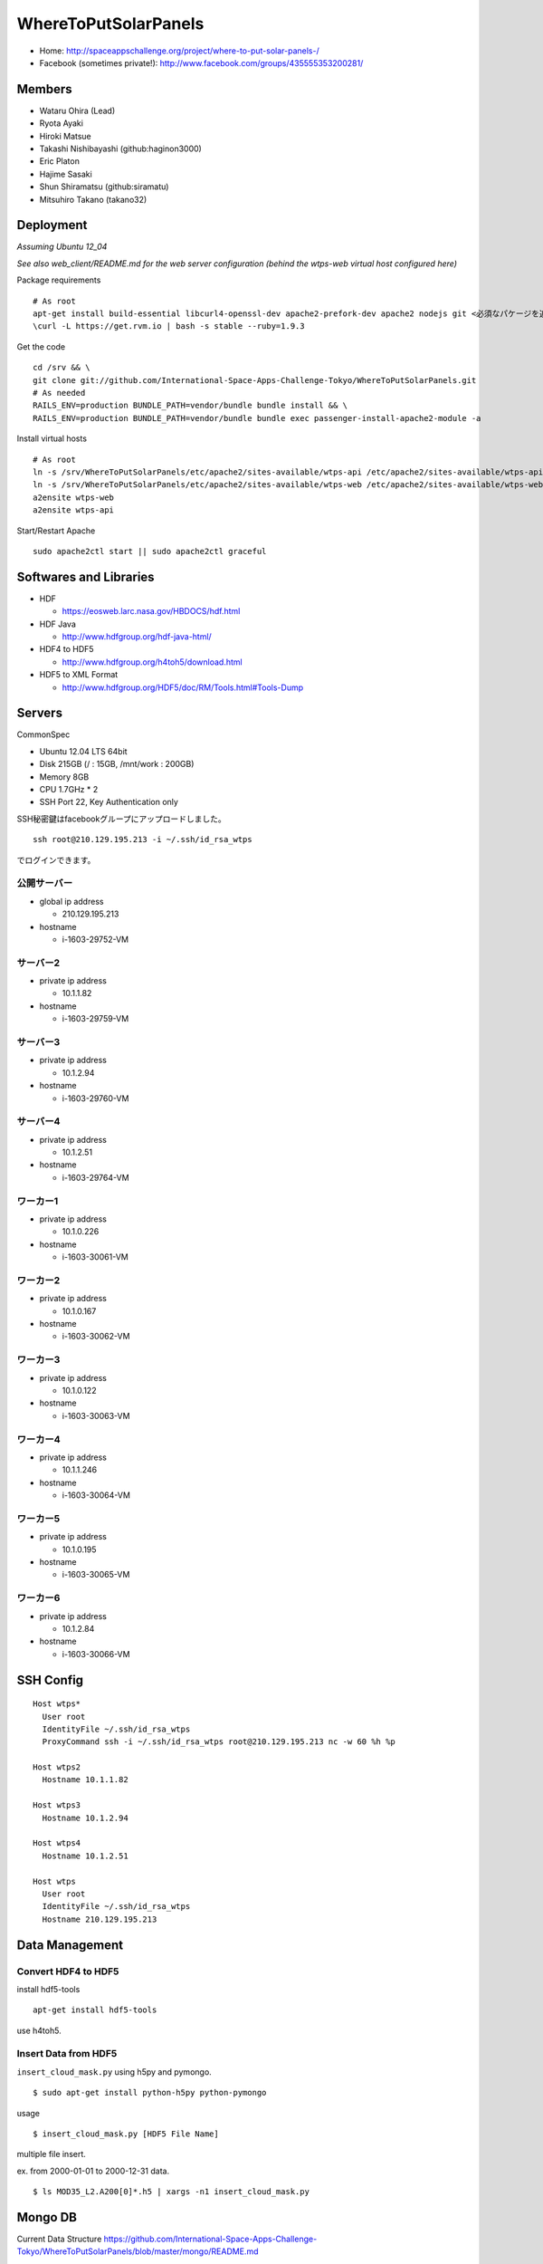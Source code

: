 =====================
WhereToPutSolarPanels
=====================

- Home: http://spaceappschallenge.org/project/where-to-put-solar-panels-/
- Facebook (sometimes private!): http://www.facebook.com/groups/435555353200281/

-------
Members
-------

- Wataru Ohira (Lead)
- Ryota Ayaki
- Hiroki Matsue
- Takashi Nishibayashi (github:haginon3000)
- Eric Platon
- Hajime Sasaki
- Shun Shiramatsu (github:siramatu)
- Mitsuhiro Takano (takano32)

----------
Deployment
----------

*Assuming Ubuntu 12_04*

*See also web_client/README.md for the web server configuration (behind the wtps-web virtual host configured here)*

Package requirements

::

    # As root
    apt-get install build-essential libcurl4-openssl-dev apache2-prefork-dev apache2 nodejs git <必須なパケージを追加してください！>
    \curl -L https://get.rvm.io | bash -s stable --ruby=1.9.3

Get the code

::

    cd /srv && \
    git clone git://github.com/International-Space-Apps-Challenge-Tokyo/WhereToPutSolarPanels.git
    # As needed
    RAILS_ENV=production BUNDLE_PATH=vendor/bundle bundle install && \
    RAILS_ENV=production BUNDLE_PATH=vendor/bundle bundle exec passenger-install-apache2-module -a

Install virtual hosts

::

    # As root
    ln -s /srv/WhereToPutSolarPanels/etc/apache2/sites-available/wtps-api /etc/apache2/sites-available/wtps-api
    ln -s /srv/WhereToPutSolarPanels/etc/apache2/sites-available/wtps-web /etc/apache2/sites-available/wtps-web
    a2ensite wtps-web
    a2ensite wtps-api

Start/Restart Apache

::

    sudo apache2ctl start || sudo apache2ctl graceful

-----------------------
Softwares and Libraries
-----------------------

- HDF

  - https://eosweb.larc.nasa.gov/HBDOCS/hdf.html

- HDF Java

  - http://www.hdfgroup.org/hdf-java-html/

- HDF4 to HDF5

  - http://www.hdfgroup.org/h4toh5/download.html

- HDF5 to XML Format

  - http://www.hdfgroup.org/HDF5/doc/RM/Tools.html#Tools-Dump


-------
Servers
-------

CommonSpec

- Ubuntu 12.04 LTS 64bit
- Disk 215GB (/ : 15GB, /mnt/work : 200GB)
- Memory 8GB
- CPU 1.7GHz * 2
- SSH Port 22, Key Authentication only

SSH秘密鍵はfacebookグループにアップロードしました。

::

  ssh root@210.129.195.213 -i ~/.ssh/id_rsa_wtps

でログインできます。

公開サーバー
------------

- global ip address

  - 210.129.195.213

- hostname

  - i-1603-29752-VM

サーバー2
---------

- private ip address

  - 10.1.1.82

- hostname

  - i-1603-29759-VM

サーバー3
---------

- private ip address

  - 10.1.2.94

- hostname

  - i-1603-29760-VM

サーバー4
---------

- private ip address

  - 10.1.2.51

- hostname

  - i-1603-29764-VM

ワーカー1
---------

- private ip address

  - 10.1.0.226

- hostname

  - i-1603-30061-VM

ワーカー2
---------

- private ip address

  - 10.1.0.167

- hostname

  - i-1603-30062-VM

ワーカー3
---------

- private ip address

  - 10.1.0.122

- hostname

  - i-1603-30063-VM

ワーカー4
---------

- private ip address

  - 10.1.1.246

- hostname

  - i-1603-30064-VM

ワーカー5
---------

- private ip address

  - 10.1.0.195

- hostname

  - i-1603-30065-VM

ワーカー6
---------

- private ip address

  - 10.1.2.84

- hostname

  - i-1603-30066-VM

----------
SSH Config
----------

::

  Host wtps*
    User root
    IdentityFile ~/.ssh/id_rsa_wtps
    ProxyCommand ssh -i ~/.ssh/id_rsa_wtps root@210.129.195.213 nc -w 60 %h %p

  Host wtps2
    Hostname 10.1.1.82

  Host wtps3
    Hostname 10.1.2.94

  Host wtps4
    Hostname 10.1.2.51

  Host wtps
    User root
    IdentityFile ~/.ssh/id_rsa_wtps
    Hostname 210.129.195.213

---------------
Data Management
---------------

Convert HDF4 to HDF5
--------------------

install hdf5-tools

::

  apt-get install hdf5-tools

use h4toh5.

Insert Data from HDF5
---------------------

``insert_cloud_mask.py`` using h5py and pymongo.

::

  $ sudo apt-get install python-h5py python-pymongo

usage

::

  $ insert_cloud_mask.py [HDF5 File Name]

multiple file insert.

ex. from 2000-01-01 to 2000-12-31 data.

::

  $ ls MOD35_L2.A200[0]*.h5 | xargs -n1 insert_cloud_mask.py


--------
Mongo DB
--------

Current Data Structure https://github.com/International-Space-Apps-Challenge-Tokyo/WhereToPutSolarPanels/blob/master/mongo/README.md

Create Geo Index
----------------

::

  > db.cloud_mask.ensureIndex({loc: '2d'}) 


Count
-----

::

    > db.cloud_mask.count({query: {
        lat: {$gt: 35, $lt: 35.001},
        lon: {$gt: 134, $lt: 134.001}
        }})

Map Reduce
----------

::

    > var _m = function() {
      emit(this._id, {score: this.score});
    };
    > var _r = function(key, values) {
      var result = {count: 0, score: 0};
      values.forEach(function(value){
        result.count++;
        result.score += value.score;
      });
      return result;
    };

::

    > db.cloud_mask.mapReduce(_m, _r,
      {out: {inline: 1},
        query: {
          lat: {$gt: 35, $lt: 35.01},
          lon: {$gt: 134, $lt: 134.01}
          }})

----------
Server API
----------

* GET /api/v1/rank

- Request Parameters

  - lat (中心座標)
  - lan (中心座標)

- Response

  - Content-Type:application/json

::

  {
    rank: 5,
    total_score: 3600, // 10年分の合計
    series: {
      from: "2000-01",
      to: "2010-12",
      data: [100, 105, 100, 30] // 10年分の月毎の晴れてる度
    }
  }

- Example

::

  http://xxxxx.com/api/v1/rank?lat=35.666666&lan=135.333333333


* GET /api/v1/rank/range

- Request Parameters

  - type1

    - lat_s: latitude start of range
    - lat_e: latitude end of range
    - lon_s: longitude start of range
    - lon_e: longitude end of range

  - type2

    - lat_r: latitude range
    - lon_r: longitude range

- Response

ランクの配列、指定したレンジの左上から右へ。
配列の長さは400。

::

  -------
  |1|2|3|
  -------
  |4|5|6|
  -------

- Content-Type:application/json

::

  [
    {
    "lat": 32.123,
    "lon": 139.123,
    "weight": 123
    },
    ...
    {
    "lat": 38.123,
    "lon": 142.123,
    "weight": 321
    },
  ]


- Examples

  - http://xxxxx.com/api/v1/rank/range?lat_s=20&lat_e=22&lon_s=120&lon_e=122

  - http://xxxxx.com/api/v1/rank/range?lon_r%5B%5D=139.73101258770754&lon_r%5B%5D=141.8147120048218&lat_r%5B%5D=37.04133331398954&lat_r%5B%5D=39.079552354108294

